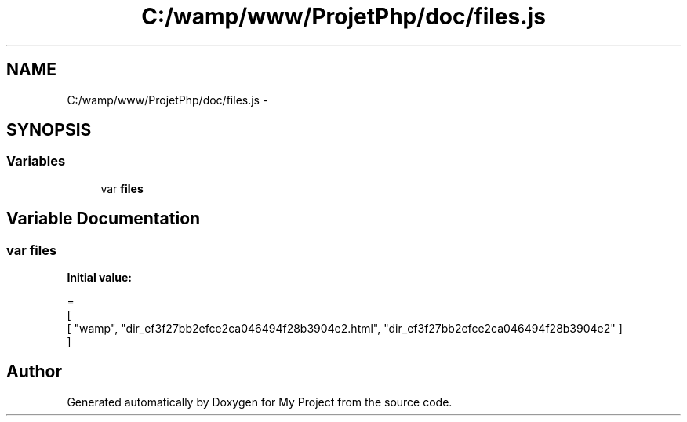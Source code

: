 .TH "C:/wamp/www/ProjetPhp/doc/files.js" 3 "Sun May 8 2016" "My Project" \" -*- nroff -*-
.ad l
.nh
.SH NAME
C:/wamp/www/ProjetPhp/doc/files.js \- 
.SH SYNOPSIS
.br
.PP
.SS "Variables"

.in +1c
.ti -1c
.RI "var \fBfiles\fP"
.br
.in -1c
.SH "Variable Documentation"
.PP 
.SS "var files"
\fBInitial value:\fP
.PP
.nf
=
[
    [ "wamp", "dir_ef3f27bb2efce2ca046494f28b3904e2\&.html", "dir_ef3f27bb2efce2ca046494f28b3904e2" ]
]
.fi
.SH "Author"
.PP 
Generated automatically by Doxygen for My Project from the source code\&.
